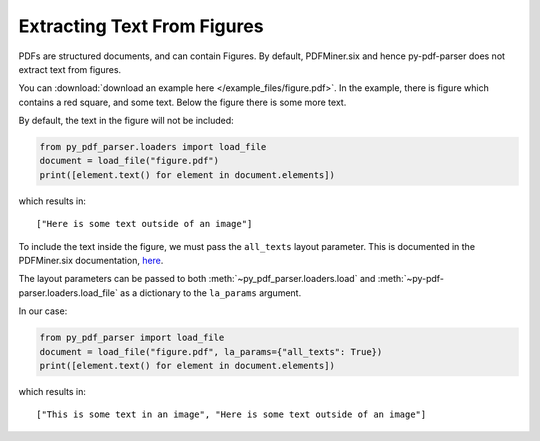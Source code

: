 .. _extracting-text-from-figures:

Extracting Text From Figures
----------------------------
PDFs are structured documents, and can contain Figures. By default, PDFMiner.six and
hence py-pdf-parser does not extract text from figures.

You can :download:`download an example here </example_files/figure.pdf>`. In the
example, there is figure which contains a red square, and some text. Below the figure
there is some more text.

By default, the text in the figure will not be included:

.. code-block:: python

   from py_pdf_parser.loaders import load_file
   document = load_file("figure.pdf")
   print([element.text() for element in document.elements])

which results in:

::

   ["Here is some text outside of an image"]

To include the text inside the figure, we must pass the ``all_texts`` layout parameter.
This is documented in the PDFMiner.six documentation, `here
<https://pdfminersix.readthedocs.io/en/latest/reference/composable.html#laparams>`_.

The layout parameters can be passed to both :meth:`~py_pdf_parser.loaders.load` and
:meth:`~py-pdf-parser.loaders.load_file` as a dictionary to the ``la_params`` argument.

In our case:

.. code-block:: python

   from py_pdf_parser import load_file
   document = load_file("figure.pdf", la_params={"all_texts": True})
   print([element.text() for element in document.elements])

which results in:

::

   ["This is some text in an image", "Here is some text outside of an image"]
